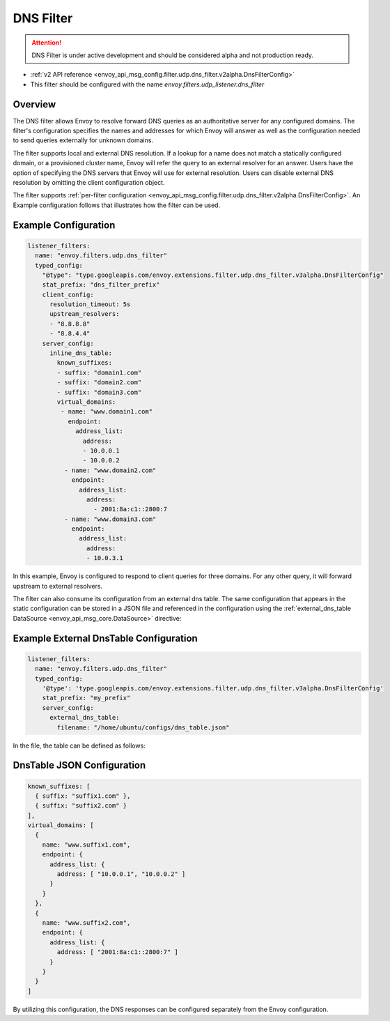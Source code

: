 .. _config_udp_listener_filters_dns_filter:

DNS Filter
==========

.. attention::

  DNS Filter is under active development and should be considered alpha and not production ready.

* :ref:`v2 API reference <envoy_api_msg_config.filter.udp.dns_filter.v2alpha.DnsFilterConfig>`
* This filter should be configured with the name *envoy.filters.udp_listener.dns_filter*

Overview
--------

The DNS filter allows Envoy to resolve forward DNS queries as an authoritative server for any
configured domains. The filter's configuration specifies the names and addresses for which Envoy
will answer as well as the configuration needed to send queries externally for unknown domains.

The filter supports local and external DNS resolution. If a lookup for a name does not match a
statically configured domain, or a provisioned cluster name, Envoy will refer the query to an
external resolver for an answer. Users have the option of specifying the DNS servers that Envoy
will use for external resolution. Users can disable external DNS resolution by omitting the
client configuration object.

The filter supports :ref:`per-filter configuration
<envoy_api_msg_config.filter.udp.dns_filter.v2alpha.DnsFilterConfig>`.
An Example configuration follows that illustrates how the filter can be used.

Example Configuration
---------------------

.. code-block:: yaml

  listener_filters:
    name: "envoy.filters.udp.dns_filter"
    typed_config:
      "@type": "type.googleapis.com/envoy.extensions.filter.udp.dns_filter.v3alpha.DnsFilterConfig"
      stat_prefix: "dns_filter_prefix"
      client_config:
        resolution_timeout: 5s
        upstream_resolvers:
        - "8.8.8.8"
        - "8.8.4.4"
      server_config:
        inline_dns_table:
          known_suffixes:
          - suffix: "domain1.com"
          - suffix: "domain2.com"
          - suffix: "domain3.com"
          virtual_domains:
           - name: "www.domain1.com"
             endpoint:
               address_list:
                 address:
                 - 10.0.0.1
                 - 10.0.0.2
            - name: "www.domain2.com"
              endpoint:
                address_list:
                  address:
                    - 2001:8a:c1::2800:7
            - name: "www.domain3.com"
              endpoint:
                address_list:
                  address:
                  - 10.0.3.1


In this example, Envoy is configured to respond to client queries for three domains. For any
other query, it will forward upstream to external resolvers.

The filter can also consume its configuration from an external dns table. The same configuration
that appears in the static configuration can be stored in a JSON file and referenced in the
configuration using the :ref:`external_dns_table DataSource <envoy_api_msg_core.DataSource>`
directive:

Example External DnsTable Configuration
---------------------------------------

.. code-block:: yaml

    listener_filters:
      name: "envoy.filters.udp.dns_filter"
      typed_config:
        '@type': 'type.googleapis.com/envoy.extensions.filter.udp.dns_filter.v3alpha.DnsFilterConfig'
        stat_prefix: "my_prefix"
        server_config:
          external_dns_table:
            filename: "/home/ubuntu/configs/dns_table.json"

In the file, the table can be defined as follows:

DnsTable JSON Configuration
---------------------------

.. code-block:: json

  known_suffixes: [
    { suffix: "suffix1.com" },
    { suffix: "suffix2.com" }
  ],
  virtual_domains: [
    {
      name: "www.suffix1.com",
      endpoint: {
        address_list: {
          address: [ "10.0.0.1", "10.0.0.2" ]
        }
      }
    },
    {
      name: "www.suffix2.com",
      endpoint: {
        address_list: {
          address: [ "2001:8a:c1::2800:7" ]
        }
      }
    }
  ]


By utilizing this configuration, the DNS responses can be configured separately from the Envoy
configuration.
